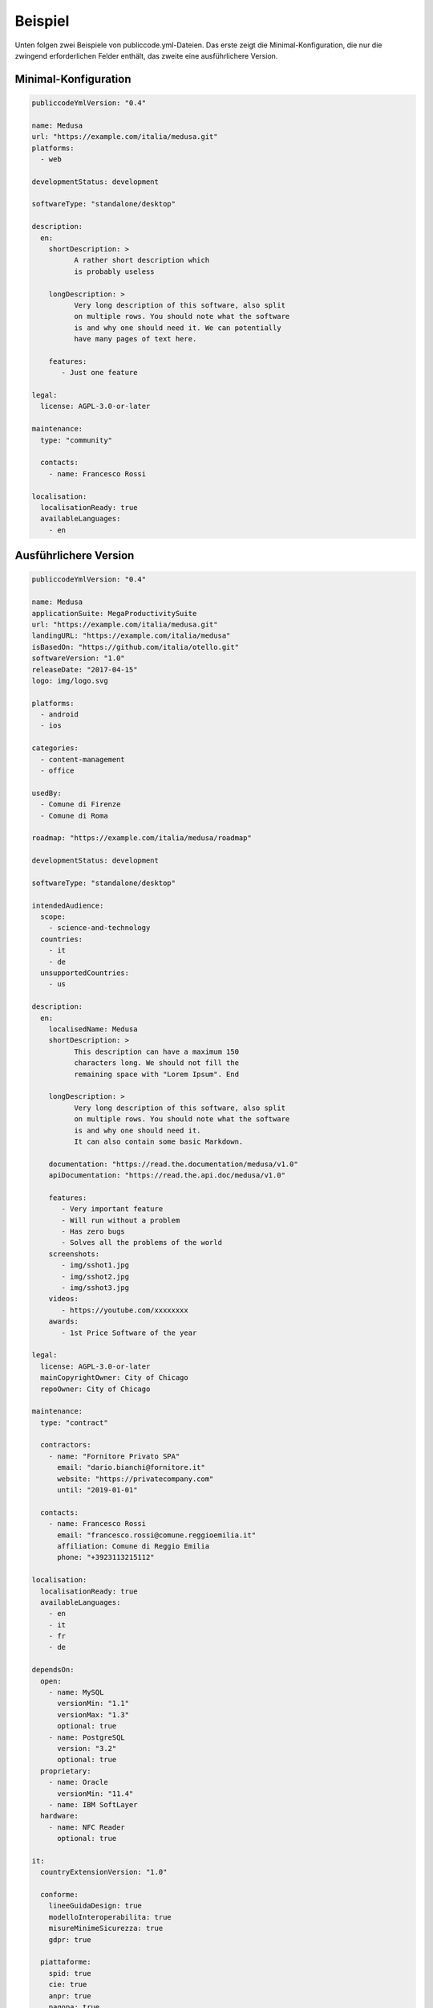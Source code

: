 Beispiel
==============

Unten folgen zwei Beispiele von publiccode.yml-Dateien. Das erste zeigt die Minimal-Konfiguration, die nur die zwingend erforderlichen Felder enthält, das zweite eine ausführlichere Version.


Minimal-Konfiguration
~~~~~~~~~~~~~~~~~~~~~
.. code:: yaml

  publiccodeYmlVersion: "0.4"

  name: Medusa
  url: "https://example.com/italia/medusa.git"
  platforms:
    - web

  developmentStatus: development

  softwareType: "standalone/desktop"

  description:
    en:
      shortDescription: >
            A rather short description which
            is probably useless

      longDescription: >
            Very long description of this software, also split
            on multiple rows. You should note what the software
            is and why one should need it. We can potentially
            have many pages of text here.

      features:
         - Just one feature

  legal:
    license: AGPL-3.0-or-later

  maintenance:
    type: "community"

    contacts:
      - name: Francesco Rossi

  localisation:
    localisationReady: true
    availableLanguages:
      - en

Ausführlichere Version
~~~~~~~~~~~~~~~~~~~~~~~
.. code:: yaml

  publiccodeYmlVersion: "0.4"

  name: Medusa
  applicationSuite: MegaProductivitySuite
  url: "https://example.com/italia/medusa.git"
  landingURL: "https://example.com/italia/medusa"
  isBasedOn: "https://github.com/italia/otello.git"
  softwareVersion: "1.0"
  releaseDate: "2017-04-15"
  logo: img/logo.svg

  platforms:
    - android
    - ios

  categories:
    - content-management
    - office

  usedBy:
    - Comune di Firenze
    - Comune di Roma

  roadmap: "https://example.com/italia/medusa/roadmap"

  developmentStatus: development

  softwareType: "standalone/desktop"

  intendedAudience:
    scope:
      - science-and-technology
    countries:
      - it
      - de
    unsupportedCountries:
      - us

  description:
    en:
      localisedName: Medusa
      shortDescription: >
            This description can have a maximum 150
            characters long. We should not fill the
            remaining space with "Lorem Ipsum". End

      longDescription: >
            Very long description of this software, also split
            on multiple rows. You should note what the software
            is and why one should need it.
            It can also contain some basic Markdown.

      documentation: "https://read.the.documentation/medusa/v1.0"
      apiDocumentation: "https://read.the.api.doc/medusa/v1.0"

      features:
         - Very important feature
         - Will run without a problem
         - Has zero bugs
         - Solves all the problems of the world
      screenshots:
         - img/sshot1.jpg
         - img/sshot2.jpg
         - img/sshot3.jpg
      videos:
         - https://youtube.com/xxxxxxxx
      awards:
         - 1st Price Software of the year

  legal:
    license: AGPL-3.0-or-later
    mainCopyrightOwner: City of Chicago
    repoOwner: City of Chicago

  maintenance:
    type: "contract"

    contractors:
      - name: "Fornitore Privato SPA"
        email: "dario.bianchi@fornitore.it"
        website: "https://privatecompany.com"
        until: "2019-01-01"

    contacts:
      - name: Francesco Rossi
        email: "francesco.rossi@comune.reggioemilia.it"
        affiliation: Comune di Reggio Emilia
        phone: "+3923113215112"

  localisation:
    localisationReady: true
    availableLanguages:
      - en
      - it
      - fr
      - de

  dependsOn:
    open:
      - name: MySQL
        versionMin: "1.1"
        versionMax: "1.3"
        optional: true
      - name: PostgreSQL
        version: "3.2"
        optional: true
    proprietary:
      - name: Oracle
        versionMin: "11.4"
      - name: IBM SoftLayer
    hardware:
      - name: NFC Reader
        optional: true

  it:
    countryExtensionVersion: "1.0"

    conforme:
      lineeGuidaDesign: true
      modelloInteroperabilita: true
      misureMinimeSicurezza: true
      gdpr: true

    piattaforme:
      spid: true
      cie: true
      anpr: true
      pagopa: true

    riuso:
      codiceIPA: c_h501
